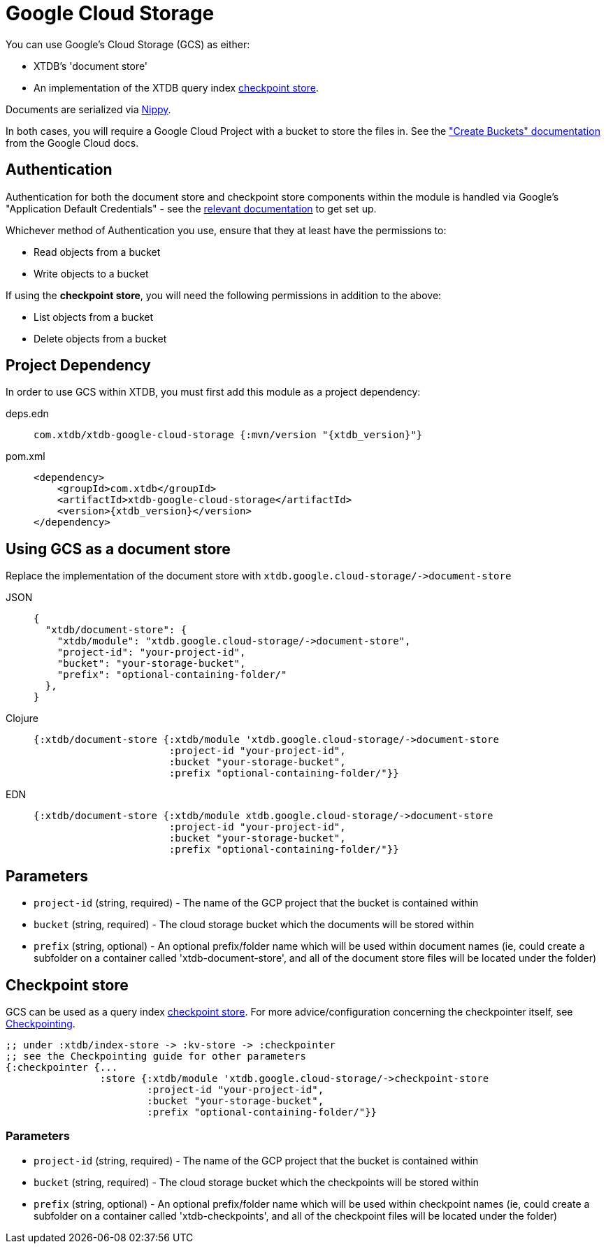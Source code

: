 = Google Cloud Storage
:page-aliases: 1.24.1@reference::google-cloud-storage.adoc

You can use Google's Cloud Storage (GCS) as either: 

* XTDB's 'document store'
* An implementation of the XTDB query index xref:{page-component-version}@administration::checkpointing.adoc[checkpoint store].

Documents are serialized via https://github.com/ptaoussanis/nippy[Nippy].

In both cases, you will require a Google Cloud Project with a bucket to store the files in. See the https://cloud.google.com/storage/docs/creating-buckets["Create Buckets" documentation] from the Google Cloud docs. 

== Authentication 

Authentication for both the document store and checkpoint store components within the module is handled via Google's "Application Default Credentials" - see the https://github.com/googleapis/google-auth-library-java/blob/main/README.md#application-default-credentials[relevant documentation] to get set up.

Whichever method of Authentication you use, ensure that they at least have the permissions to:

* Read objects from a bucket
* Write objects to a bucket

If using the **checkpoint store**, you will need the following permissions in addition to the above:

* List objects from a bucket
* Delete objects from a bucket

== Project Dependency

In order to use GCS within XTDB, you must first add this module as a project dependency:

[tabs]
====
deps.edn::
+
[source,clojure, subs=attributes+]
----
com.xtdb/xtdb-google-cloud-storage {:mvn/version "{xtdb_version}"}
----

pom.xml::
+
[source,xml, subs=attributes+]
----
<dependency>
    <groupId>com.xtdb</groupId>
    <artifactId>xtdb-google-cloud-storage</artifactId>
    <version>{xtdb_version}</version>
</dependency>
----
====

== Using GCS as a document store

Replace the implementation of the document store with `+xtdb.google.cloud-storage/->document-store+`

[tabs]
====
JSON::
+
[source,json]
----
{
  "xtdb/document-store": {
    "xtdb/module": "xtdb.google.cloud-storage/->document-store",
    "project-id": "your-project-id",
    "bucket": "your-storage-bucket",
    "prefix": "optional-containing-folder/"
  },
}
----

Clojure::
+
[source,clojure]
----
{:xtdb/document-store {:xtdb/module 'xtdb.google.cloud-storage/->document-store
                       :project-id "your-project-id",
                       :bucket "your-storage-bucket",
                       :prefix "optional-containing-folder/"}}
----

EDN::
+
[source,clojure]
----
{:xtdb/document-store {:xtdb/module xtdb.google.cloud-storage/->document-store
                       :project-id "your-project-id",
                       :bucket "your-storage-bucket",
                       :prefix "optional-containing-folder/"}}
----
====

== Parameters

* `project-id` (string, required) - The name of the GCP project that the bucket is contained within 
* `bucket` (string, required) - The cloud storage bucket which the documents will be stored within
* `prefix` (string, optional) - An optional prefix/folder name which will be used within document names (ie, could create a subfolder on a container called 'xtdb-document-store', and all of the document store files will be located under the folder)

[#checkpoint-store]
== Checkpoint store

GCS can be used as a query index xref:{page-component-version}@administration::checkpointing.adoc[checkpoint store].  For more advice/configuration concerning the checkpointer itself, see xref:{page-component-version}@administration::checkpointing.adoc[Checkpointing].  

[source,clojure]
----
;; under :xtdb/index-store -> :kv-store -> :checkpointer
;; see the Checkpointing guide for other parameters
{:checkpointer {...
                :store {:xtdb/module 'xtdb.google.cloud-storage/->checkpoint-store
                        :project-id "your-project-id",
                        :bucket "your-storage-bucket",
                        :prefix "optional-containing-folder/"}}
----

=== Parameters

* `project-id` (string, required) - The name of the GCP project that the bucket is contained within 
* `bucket` (string, required) - The cloud storage bucket which the checkpoints will be stored within
* `prefix` (string, optional) - An optional prefix/folder name which will be used within checkpoint names (ie, could create a subfolder on a container called 'xtdb-checkpoints', and all of the checkpoint files will be located under the folder)
